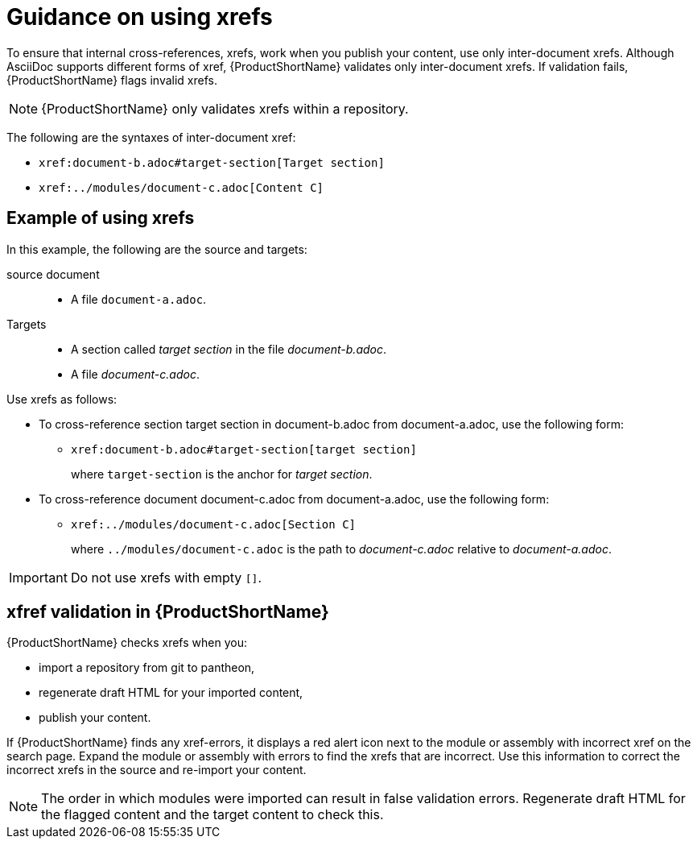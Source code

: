 [id="guidance-on-using-xrefs_{context}"]
= Guidance on using xrefs

[role="_abstract"]
To ensure that internal cross-references, xrefs, work when you publish your content, use only inter-document xrefs. Although AsciiDoc supports different forms of xref, {ProductShortName} validates only inter-document xrefs. If validation fails, {ProductShortName} flags invalid xrefs.

NOTE: {ProductShortName} only validates xrefs within a repository.

The following are the syntaxes of inter-document xref:

* `\xref:document-b.adoc#target-section[Target section]`
* `\xref:../modules/document-c.adoc[Content C]`

[dicsrete]
== Example of using xrefs

In this example, the following are the source and targets:

source document:: 
* A file `document-a.adoc`.

Targets:: 

* A section called _target section_ in the file _document-b.adoc_.
* A file _document-c.adoc_.

Use xrefs as follows:

* To cross-reference section target section in document-b.adoc from document-a.adoc, use the following form:

** `\xref:document-b.adoc#target-section[target section]`
+
where `target-section` is the anchor for _target section_.

* To cross-reference document document-c.adoc from document-a.adoc, use the following form:

** `\xref:../modules/document-c.adoc[Section C]`
+
where `../modules/document-c.adoc` is the path to _document-c.adoc_ relative to _document-a.adoc_.

IMPORTANT: Do not use xrefs with empty `[]`.

[discrete]
== xfref validation in {ProductShortName}

{ProductShortName} checks xrefs when you:

* import a repository from git to pantheon,
* regenerate draft HTML for your imported content,
* publish your content.

If {ProductShortName} finds any xref-errors, it displays a red alert icon next to the module or assembly with incorrect xref on the search page. Expand the module or assembly with errors to find the xrefs that are incorrect. Use this information to correct the incorrect xrefs in the source and re-import your content.

NOTE: The order in which modules were imported can result in false validation errors. Regenerate draft HTML for the flagged content and the target content to check this.   

